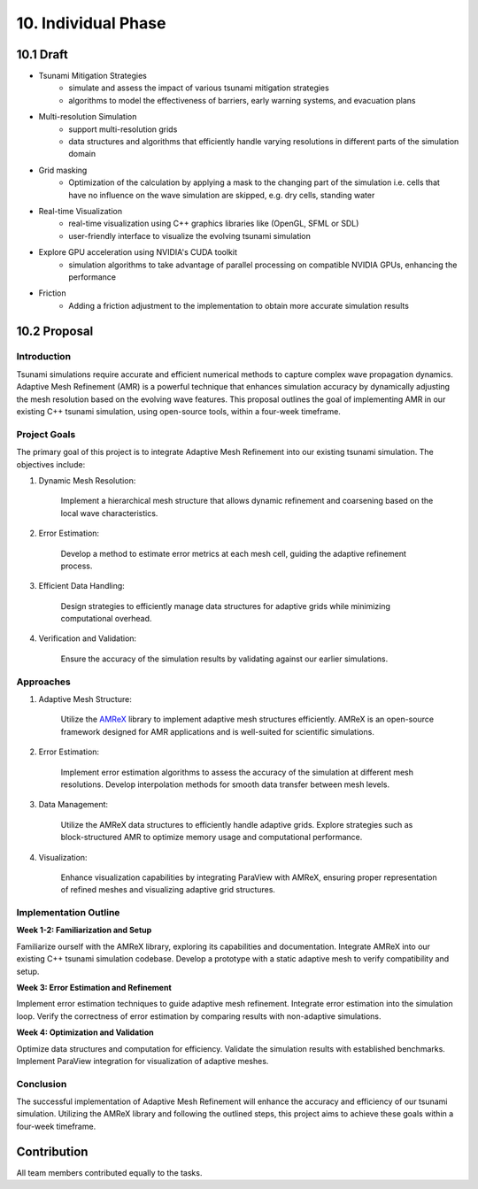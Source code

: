 .. role:: raw-html(raw)
    :format: html

.. _submissions_individual_phase:

10. Individual Phase
====================

10.1 Draft
---------------------------

- Tsunami Mitigation Strategies
    - simulate and assess the impact of various tsunami mitigation strategies
    - algorithms to model the effectiveness of barriers, early warning systems, and evacuation plans

- Multi-resolution Simulation
    - support multi-resolution grids

    - data structures and algorithms that efficiently handle varying resolutions in different parts
      of the simulation domain

- Grid masking
    - Optimization of the calculation by applying a mask to the changing part of the simulation 
      i.e. cells that have no influence on the wave simulation are skipped, e.g. dry cells, standing water

- Real-time Visualization
    - real-time visualization using C++ graphics libraries like (OpenGL, SFML or SDL)
    - user-friendly interface to visualize the evolving tsunami simulation

- Explore GPU acceleration using NVIDIA's CUDA toolkit
    - simulation algorithms to take advantage of parallel processing on compatible NVIDIA GPUs,
      enhancing the performance

- Friction
    - Adding a friction adjustment to the implementation to obtain more accurate simulation results

10.2 Proposal
-------------

Introduction
^^^^^^^^^^^^

Tsunami simulations require accurate and efficient numerical methods to capture complex wave propagation dynamics.
Adaptive Mesh Refinement (AMR) is a powerful technique that enhances simulation accuracy by dynamically adjusting the
mesh resolution based on the evolving wave features. This proposal outlines the goal of implementing AMR in our
existing C++ tsunami simulation, using open-source tools, within a four-week timeframe.

Project Goals
^^^^^^^^^^^^^

The primary goal of this project is to integrate Adaptive Mesh Refinement into our existing tsunami simulation.
The objectives include:

1. Dynamic Mesh Resolution:

    Implement a hierarchical mesh structure that allows dynamic refinement and coarsening based on the local wave characteristics.

2. Error Estimation:

    Develop a method to estimate error metrics at each mesh cell, guiding the adaptive refinement process.

3. Efficient Data Handling:

    Design strategies to efficiently manage data structures for adaptive grids while minimizing computational overhead.

4. Verification and Validation:

    Ensure the accuracy of the simulation results by validating against our earlier simulations.

Approaches
^^^^^^^^^^

1. Adaptive Mesh Structure:

    Utilize the `AMReX <https://amrex-codes.github.io/amrex/>`_ library to implement adaptive mesh structures efficiently.
    AMReX is an open-source framework designed for AMR applications and is well-suited for scientific simulations.

2. Error Estimation:

    Implement error estimation algorithms to assess the accuracy of the simulation at different mesh resolutions.
    Develop interpolation methods for smooth data transfer between mesh levels.

3. Data Management:

    Utilize the AMReX data structures to efficiently handle adaptive grids. Explore strategies such as block-structured
    AMR to optimize memory usage and computational performance.

4. Visualization:

    Enhance visualization capabilities by integrating ParaView with AMReX, ensuring proper representation of refined
    meshes and visualizing adaptive grid structures.

Implementation Outline
^^^^^^^^^^^^^^^^^^^^^^^

**Week 1-2: Familiarization and Setup**

Familiarize ourself with the AMReX library, exploring its capabilities and documentation.
Integrate AMReX into our existing C++ tsunami simulation codebase.
Develop a prototype with a static adaptive mesh to verify compatibility and setup.

**Week 3: Error Estimation and Refinement**

Implement error estimation techniques to guide adaptive mesh refinement.
Integrate error estimation into the simulation loop.
Verify the correctness of error estimation by comparing results with non-adaptive simulations.

**Week 4: Optimization and Validation**

Optimize data structures and computation for efficiency.
Validate the simulation results with established benchmarks.
Implement ParaView integration for visualization of adaptive meshes.

Conclusion
^^^^^^^^^^

The successful implementation of Adaptive Mesh Refinement will enhance the accuracy and efficiency of our tsunami simulation.
Utilizing the AMReX library and following the outlined steps, this project aims to achieve these goals within a four-week timeframe.

Contribution
------------

All team members contributed equally to the tasks.
